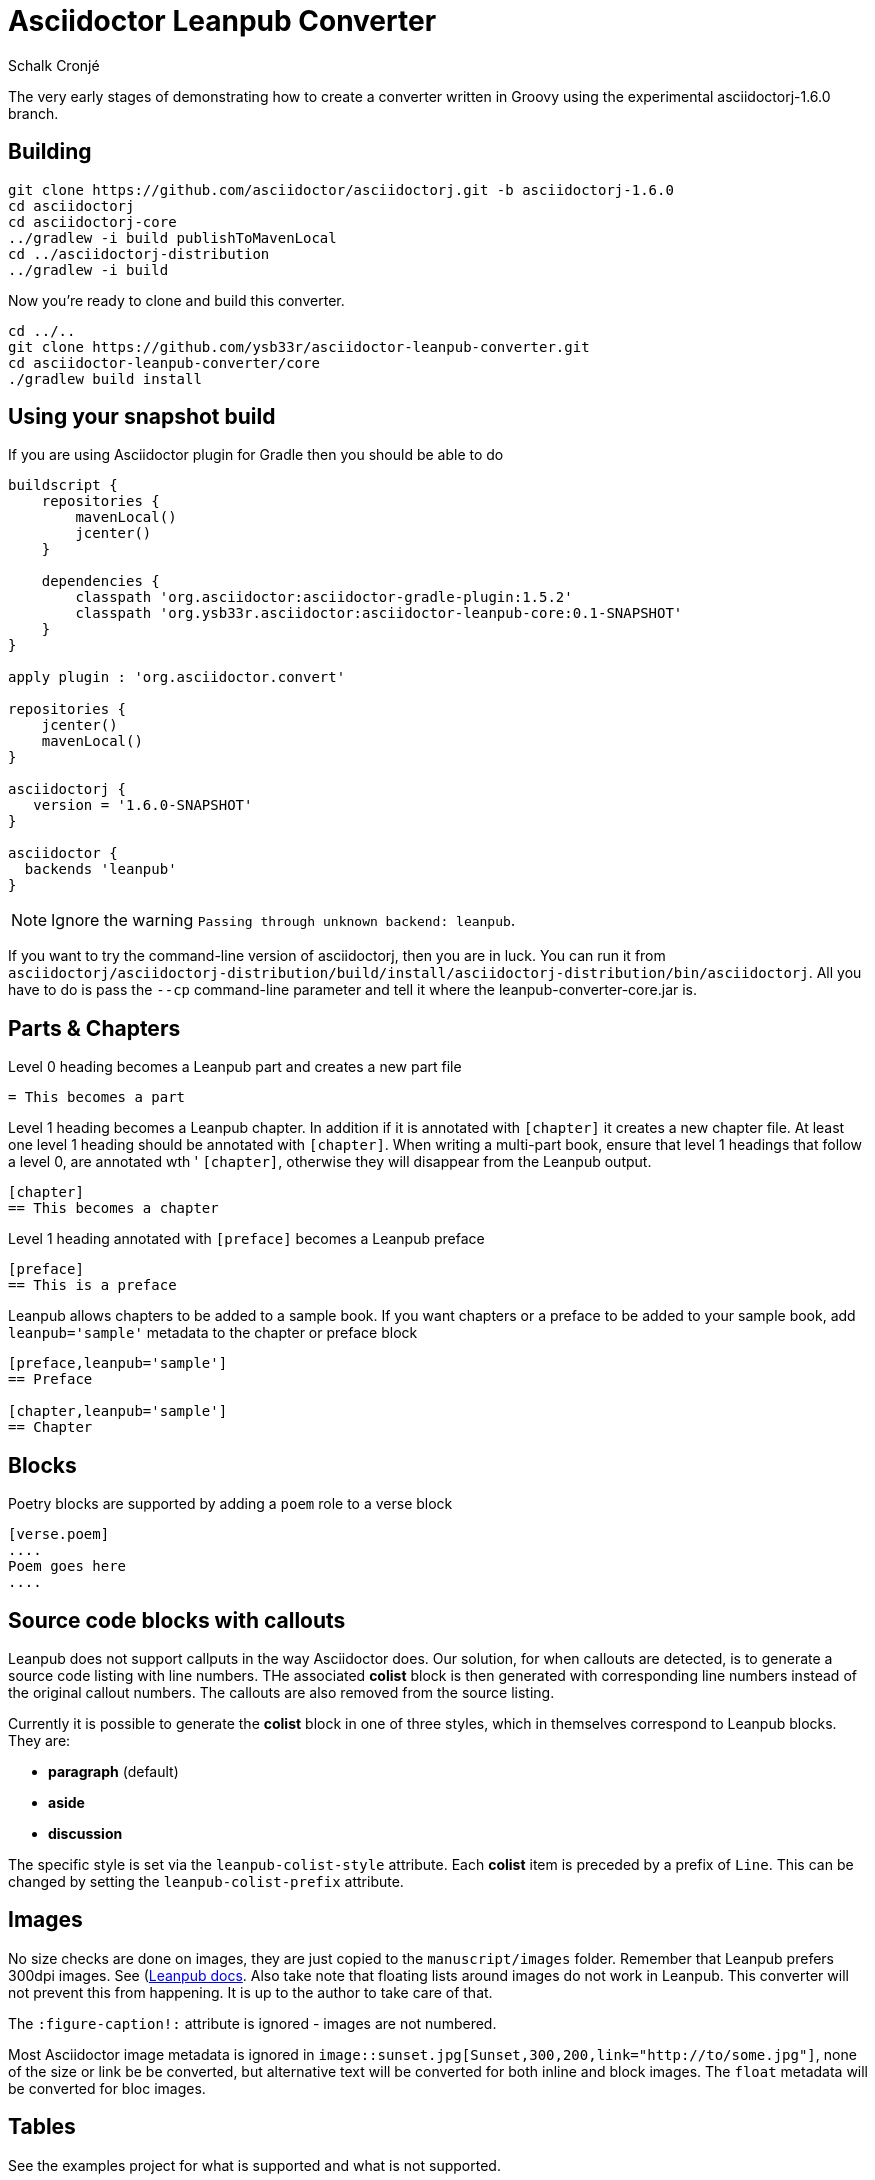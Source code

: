 = Asciidoctor Leanpub Converter
Schalk Cronjé

The very early stages of demonstrating how to create a converter written in
Groovy using the experimental asciidoctorj-1.6.0 branch.

== Building

[source,bash]
----
git clone https://github.com/asciidoctor/asciidoctorj.git -b asciidoctorj-1.6.0
cd asciidoctorj
cd asciidoctorj-core
../gradlew -i build publishToMavenLocal
cd ../asciidoctorj-distribution
../gradlew -i build
----

Now you're ready to clone and build this converter.

[source,bash]
----
cd ../..
git clone https://github.com/ysb33r/asciidoctor-leanpub-converter.git
cd asciidoctor-leanpub-converter/core
./gradlew build install
----

== Using your snapshot build

If you are using Asciidoctor plugin for Gradle then you should be able to do

[source,groovy]
----
buildscript {
    repositories {
        mavenLocal()
        jcenter()
    }

    dependencies {
        classpath 'org.asciidoctor:asciidoctor-gradle-plugin:1.5.2'
        classpath 'org.ysb33r.asciidoctor:asciidoctor-leanpub-core:0.1-SNAPSHOT'
    }
}

apply plugin : 'org.asciidoctor.convert'

repositories {
    jcenter()
    mavenLocal()
}

asciidoctorj {
   version = '1.6.0-SNAPSHOT'
}

asciidoctor {
  backends 'leanpub'
}
----

NOTE: Ignore the warning `Passing through unknown backend: leanpub`.

If you want to try the command-line version of asciidoctorj, then you are in luck. You can run it from
 `asciidoctorj/asciidoctorj-distribution/build/install/asciidoctorj-distribution/bin/asciidoctorj`. All you have to do is
 pass the `--cp` command-line parameter and tell it where the leanpub-converter-core.jar is.

== Parts & Chapters

Level 0 heading becomes a Leanpub part and creates a new part file

```
= This becomes a part
```

Level 1 heading becomes a Leanpub chapter. In addition if it is annotated with `[chapter]` it creates a new chapter file.
At least one level 1 heading should be annotated with `[chapter]`.
When writing a multi-part book, ensure that level 1 headings that follow a level 0, are annotated wth '
`[chapter]`, otherwise they will disappear from the Leanpub output.


```
[chapter]
== This becomes a chapter
```

Level 1 heading annotated with `[preface]` becomes a Leanpub preface

```
[preface]
== This is a preface
```

Leanpub allows chapters to be added to a sample book. If you want chapters or a preface to be added to your sample book,
add `leanpub='sample'` metadata to the chapter or preface block

```
[preface,leanpub='sample']
== Preface

[chapter,leanpub='sample']
== Chapter
```
== Blocks

Poetry blocks are supported by adding a `poem` role to a verse block

```
[verse.poem]
....
Poem goes here
....
```

== Source code blocks with callouts

Leanpub does not support callputs in the way Asciidoctor does. Our solution, for when callouts are detected, is to
generate a source code listing with line numbers. THe associated *colist* block is then generated with corresponding
line numbers instead of the original callout numbers. The callouts are also removed from the source listing.

Currently it is possible to generate the *colist* block in one of three styles, which in themselves correspond to
Leanpub blocks. They are:

* *paragraph* (default)
* *aside*
* *discussion*

The specific style is set via the `leanpub-colist-style` attribute. Each *colist* item is preceded by a prefix of `Line`.
This can be changed by setting the `leanpub-colist-prefix` attribute.

== Images

No size checks are done on images, they are just copied to the `manuscript/images` folder. Remember that Leanpub prefers
300dpi images.  See (https://leanpub.com/help/manual#leanpub-auto-images-and-cover-pages)[Leanpub docs]. Also take note
that floating lists around images do not work in Leanpub. This converter will not prevent this from happening. It is up
to the author to take care of that.

The `:figure-caption!:` attribute is ignored - images are not numbered.

Most Asciidoctor image metadata is ignored in `image::sunset.jpg[Sunset,300,200,link="http://to/some.jpg"]`, none of the
size or link be be converted, but alternative text will be converted for both inline and block images.
The `float` metadata will be converted for bloc images.

== Tables

See the examples project for what is supported and what is not supported.

== Cover page

Use `:front-cover-page: image:NameOfImage.png[]` to add a Leanpub cover. Currently no size checking is done, but a
PNG extension is required. See https://leanpub.com/help/manual#leanpub-auto-how-to-insert-cover-images--cover-pages(Leanpub docs)
for more detail on size requirements.

== See Asciidoctor in action

Have a look on Leanpub at this https://leanpub.com/asciidoctortoleanpubsample[free sample book] which is the generated version of the example project.